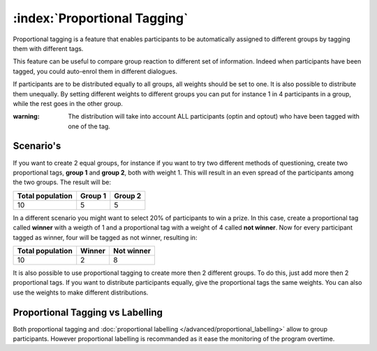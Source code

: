 :index:`Proportional Tagging`
+++++++++++++++++++++++++++++++

Proportional tagging is a feature that enables participants to be automatically assigned to different groups by tagging them with different tags.

This feature can be useful to compare group reaction to different set of information. 
Indeed when participants have been tagged, you could auto-enrol them in different dialogues.

If participants are to be distributed equally to all groups, all weights should be set to one.
It is also possible to distribute them unequally.
By setting different weights to different groups you can put for instance 1 in 4 participants in a group, while the rest goes in the other group. 

:warning:
	The distribution will take into account ALL participants (optin and optout) who have been tagged with one of the tag.


Scenario's
-----------

If you want to create 2 equal groups, for instance if you want to try two different methods of questioning, create two proportional tags, **group 1** and **group 2**, both with weight 1.
This will result in an even spread of the participants among the two groups. 
The result will be:


==================   =========   =========
Total population     Group 1     Group 2
==================   =========   =========
10                   5           5
==================   =========   =========



In a different scenario you might want to select 20% of participants to win a prize.
In this case, create a proportional tag called **winner** with a weigth of 1 and a proportional tag with a weight of 4 called **not winner**.
Now for every participant tagged as winner, four will be tagged as not winner, resulting in:

==================   =========   ===========
Total population     Winner      Not winner
==================   =========   ===========
10                   2           8
==================   =========   ===========


It is also possible to use proportional tagging to create more then 2 different groups. To do this, just add more then 2 proportional tags.
If you want to distribute participants equally, give the proportional tags the same weights.
You can also use the weights to make different distributions.

Proportional Tagging vs Labelling
----------------------------------
Both proportional tagging and :doc:`proportional labelling </advanced/proportional_labelling>` allow to group participants. 
However proportional labelling is recommanded as it ease the monitoring of the program overtime. 